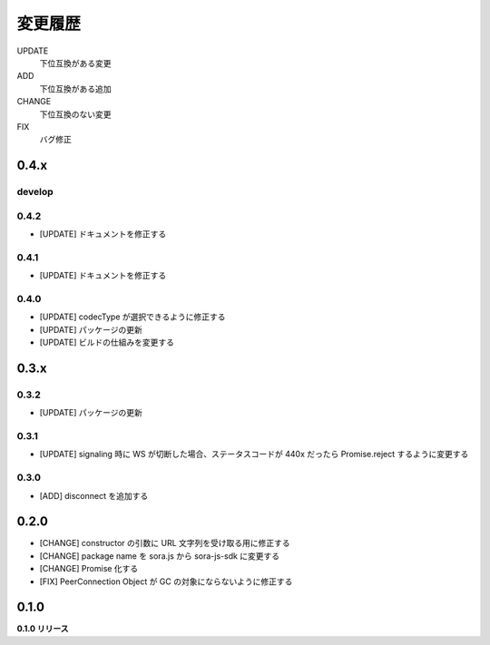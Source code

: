 ########
変更履歴
########

UPDATE
    下位互換がある変更
ADD
    下位互換がある追加
CHANGE
    下位互換のない変更
FIX
    バグ修正



0.4.x
=====

develop
-------

0.4.2
-----

- [UPDATE] ドキュメントを修正する

0.4.1
-----

- [UPDATE] ドキュメントを修正する

0.4.0
-----

- [UPDATE] codecType が選択できるように修正する
- [UPDATE] パッケージの更新
- [UPDATE] ビルドの仕組みを変更する

0.3.x
=====

0.3.2
-----

- [UPDATE] パッケージの更新

0.3.1
-----

- [UPDATE] signaling 時に WS が切断した場合、ステータスコードが 440x だったら Promise.reject するように変更する

0.3.0
-----

- [ADD] disconnect を追加する

0.2.0
=====

- [CHANGE] constructor の引数に URL 文字列を受け取る用に修正する
- [CHANGE] package name を sora.js から sora-js-sdk に変更する
- [CHANGE] Promise 化する
- [FIX] PeerConnection Object が GC の対象にならないように修正する


0.1.0
=====

**0.1.0 リリース**


